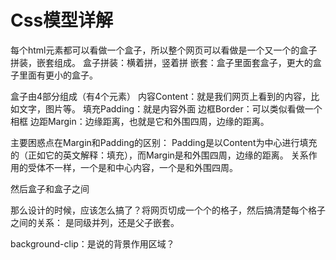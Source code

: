 * Css模型详解
  每个html元素都可以看做一个盒子，所以整个网页可以看做是一个又一个的盒子拼装，嵌套组成。
  盒子拼装：横着拼，竖着拼
  嵌套：盒子里面套盒子，更大的盒子里面有更小的盒子。


盒子由4部分组成（有4个元素）
  内容Content：就是我们网页上看到的内容，比如文字，图片等。
  填充Padding：就是内容外面
  边框Border：可以类似看做一个相框
  边距Margin：边缘距离，也就是它和外围四周，边缘的距离。

  主要困惑点在Margin和Padding的区别：
  Padding是以Content为中心进行填充的（正如它的英文解释：填充），而Margin是和外围四周，边缘的距离。
  关系作用的受体不一样，一个是和中心内容，一个是和外围四周。


  然后盒子和盒子之间

  那么设计的时候，应该怎么搞了？将网页切成一个个的格子，然后搞清楚每个格子之间的关系：
  是同级并列，还是父子嵌套。

  background-clip：是说的背景作用区域？
